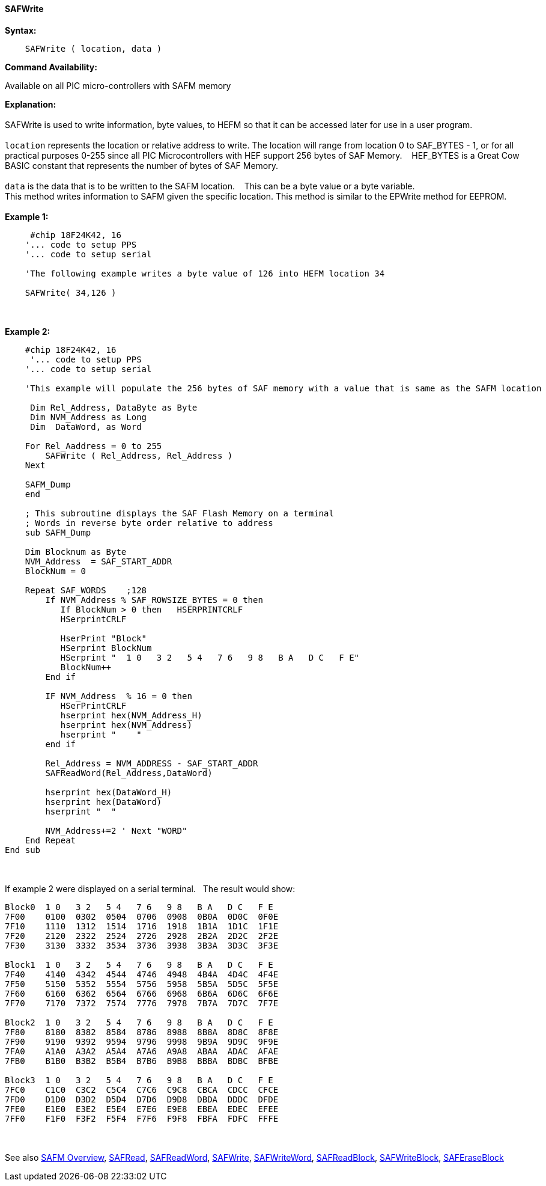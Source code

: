 //erv 04110218
==== SAFWrite


*Syntax:*
[subs="quotes"]
----
    SAFWrite ( location, data )
----
*Command Availability:*

Available on all PIC micro-controllers with SAFM memory

*Explanation:*
{empty} +
{empty} +
SAFWrite is used to write information, byte values, to HEFM so that it can be accessed later for use in a user program. 
{empty} +
{empty} +
`location` represents the location or relative address to write. The location will range from location 0 to SAF_BYTES - 1, or for all practical purposes 0-255 since all PIC Microcontrollers with HEF support 256 bytes of SAF Memory.&#160;&#160;&#160;
HEF_BYTES is a Great Cow BASIC constant that represents the number of bytes of SAF Memory.    
{empty} +
{empty} +
`data` is the data that is to be written to the SAFM location.&#160;&#160;&#160;
This can be a byte value or a byte variable.
{empty} +
This method writes information to SAFM given the specific location.
This method is similar to the EPWrite method for EEPROM.
{empty} +
{empty} +
*Example 1:*
----
     #chip 18F24K42, 16
    '... code to setup PPS
    '... code to setup serial

    'The following example writes a byte value of 126 into HEFM location 34 
    
    SAFWrite( 34,126 )
----
{empty} +
{empty} +
*Example 2:*
----
    #chip 18F24K42, 16
     '... code to setup PPS
    '... code to setup serial

    'This example will populate the 256 bytes of SAF memory with a value that is same as the SAFM location
    
     Dim Rel_Address, DataByte as Byte
     Dim NVM_Address as Long  
     Dim  DataWord, as Word
         
    For Rel_Aaddress = 0 to 255
        SAFWrite ( Rel_Address, Rel_Address )
    Next
    
    SAFM_Dump
    end
    
    ; This subroutine displays the SAF Flash Memory on a terminal
    ; Words in reverse byte order relative to address
    sub SAFM_Dump

    Dim Blocknum as Byte
    NVM_Address  = SAF_START_ADDR
    BlockNum = 0

    Repeat SAF_WORDS    ;128
        If NVM_Address % SAF_ROWSIZE_BYTES = 0 then
           If BlockNum > 0 then   HSERPRINTCRLF
           HSerprintCRLF

           HserPrint "Block"
           HSerprint BlockNum
           HSerprint "  1 0   3 2   5 4   7 6   9 8   B A   D C   F E"
           BlockNum++
        End if

        IF NVM_Address  % 16 = 0 then
           HSerPrintCRLF
           hserprint hex(NVM_Address_H)
           hserprint hex(NVM_Address)
           hserprint "    "
        end if

        Rel_Address = NVM_ADDRESS - SAF_START_ADDR
        SAFReadWord(Rel_Address,DataWord)

        hserprint hex(DataWord_H)
        hserprint hex(DataWord)
        hserprint "  "

        NVM_Address+=2 ' Next "WORD"
    End Repeat
End sub
----
{empty} +
{empty} +
If example 2 were displayed on a serial terminal.&#160;&#160;&#160;The result would show:

----
Block0  1 0   3 2   5 4   7 6   9 8   B A   D C   F E
7F00    0100  0302  0504  0706  0908  0B0A  0D0C  0F0E  
7F10    1110  1312  1514  1716  1918  1B1A  1D1C  1F1E  
7F20    2120  2322  2524  2726  2928  2B2A  2D2C  2F2E  
7F30    3130  3332  3534  3736  3938  3B3A  3D3C  3F3E  

Block1  1 0   3 2   5 4   7 6   9 8   B A   D C   F E
7F40    4140  4342  4544  4746  4948  4B4A  4D4C  4F4E  
7F50    5150  5352  5554  5756  5958  5B5A  5D5C  5F5E  
7F60    6160  6362  6564  6766  6968  6B6A  6D6C  6F6E  
7F70    7170  7372  7574  7776  7978  7B7A  7D7C  7F7E  

Block2  1 0   3 2   5 4   7 6   9 8   B A   D C   F E
7F80    8180  8382  8584  8786  8988  8B8A  8D8C  8F8E  
7F90    9190  9392  9594  9796  9998  9B9A  9D9C  9F9E  
7FA0    A1A0  A3A2  A5A4  A7A6  A9A8  ABAA  ADAC  AFAE  
7FB0    B1B0  B3B2  B5B4  B7B6  B9B8  BBBA  BDBC  BFBE  

Block3  1 0   3 2   5 4   7 6   9 8   B A   D C   F E
7FC0    C1C0  C3C2  C5C4  C7C6  C9C8  CBCA  CDCC  CFCE  
7FD0    D1D0  D3D2  D5D4  D7D6  D9D8  DBDA  DDDC  DFDE  
7FE0    E1E0  E3E2  E5E4  E7E6  E9E8  EBEA  EDEC  EFEE  
7FF0    F1F0  F3F2  F5F4  F7F6  F9F8  FBFA  FDFC  FFFE  
----
{empty} +
{empty} +
See also
<<_safm_overview,SAFM Overview>>,
<<_safread,SAFRead>>,
<<_safreadword,SAFReadWord>>,
<<_safwrite,SAFWrite>>,
<<_safwriteword,SAFWriteWord>>,
<<_safreadblock,SAFReadBlock>>,
<<_safwriteblock,SAFWriteBlock>>,
<<_saferaseblock,SAFEraseBlock>>
